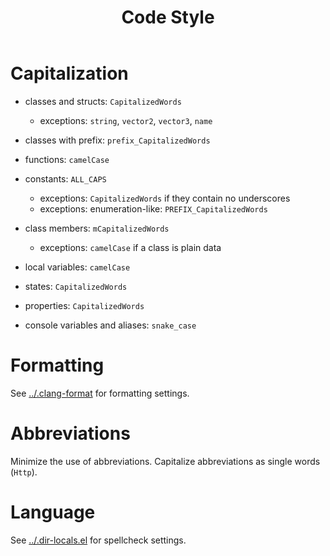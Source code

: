# SPDX-FileCopyrightText: © 2025 Alexander Kromm <mmaulwurff@gmail.com>
# SPDX-License-Identifier: CC0-1.0
#+title: Code Style

* Capitalization

- classes and structs: ~CapitalizedWords~
  - exceptions: ~string~, ~vector2~, ~vector3~, ~name~

- classes with prefix: ~prefix_CapitalizedWords~

- functions: ~camelCase~

- constants: ~ALL_CAPS~
  - exceptions: ~CapitalizedWords~ if they contain no underscores
  - exceptions: enumeration-like: ~PREFIX_CapitalizedWords~

- class members: ~mCapitalizedWords~
  - exceptions: ~camelCase~ if a class is plain data

- local variables: ~camelCase~

- states: ~CapitalizedWords~

- properties: ~CapitalizedWords~

- console variables and aliases: ~snake_case~

* Formatting

See [[../.clang-format]] for formatting settings.

* Abbreviations

Minimize the use of abbreviations. Capitalize abbreviations as single words (~Http~).

* Language

See [[../.dir-locals.el]] for spellcheck settings.

